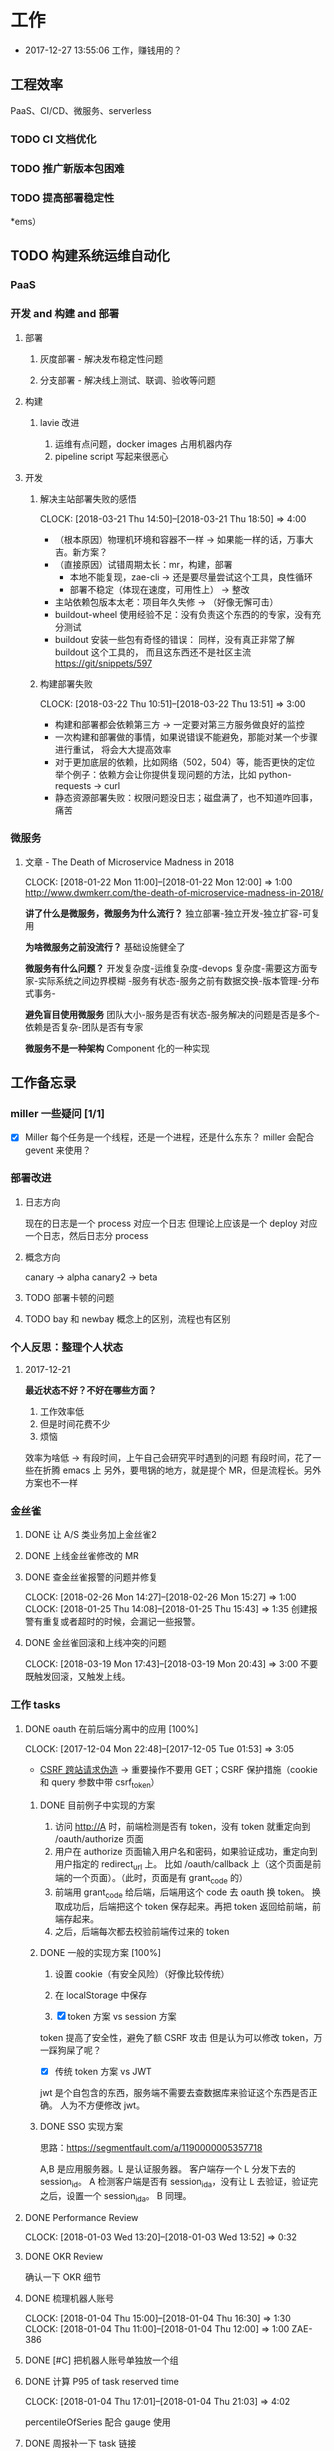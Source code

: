 * 工作

- 2017-12-27 13:55:06 工作，赚钱用的？

** 工程效率

PaaS、CI/CD、微服务、serverless

*** TODO CI 文档优化
*** TODO 推广新版本包困难
*** TODO 提高部署稳定性
*ems）
** TODO 构建系统运维自动化

*** PaaS
*** 开发 and 构建 and 部署
**** 部署
***** 灰度部署 - 解决发布稳定性问题
***** 分支部署 - 解决线上测试、联调、验收等问题
**** 构建
***** lavie 改进
1. 运维有点问题，docker images 占用机器内存
2. pipeline script 写起来很恶心

**** 开发
***** 解决主站部署失败的感悟
      CLOCK: [2018-03-21 Thu 14:50]--[2018-03-21 Thu 18:50] =>  4:00

:LOGBOOK:
星期三的时候，和 jych 一起解决 zhihu-web 部署物理机失败的问题。

问题大概描述：zhihu-web 新加了一个 Pillow 的依赖包，这是一个 C 扩展。
jych 提了 MR，构建成功，但是在测试环境部署物理机的时候，发现失败。
失败日志少的可怜：（jych 于上午 11 左右 oncall）

#+BEGIN_SRC quote
部署物理机 (devservice01.dev.rack.zhihu.com)
开始于 2018-03-21 13:04:09，耗时 35 秒

[13:04:08] Usopp 任务 601dd7b8-b76f-49d9-abab-71e1f7b49a46 开始执行。
[13:04:44] check health failed, deploy ended.
#+END_SRC

jych 看了这东西一脸蒙蔽，我也是...
上机器看日志，发现是找不到 libjpeg.so.8

1. 于是让 jych 在物理机上安装 - 不行
2. google + 看 Pillow 文档发现 5.0.0 版本不支持 jessie，回复 jych
   jych 接着试了 3.4、3.1，2.8 等版本，都不行。
   （其中大概花了个把小时，于是下午就坐一起 debug）
3. 之后发现在物理机上手动构建可以成功
   zhihu-web 构建的镜像是 Debian 7，而物理机是 Debian 8
   确认是环境不一致导致的失败。
4. 尝试使用 wheel 包，避免环境问题。
5. zhihu-web 必须使用缓存
5. buildout.wheel 依赖 pip
6. hack + hack 没啥好记录的
:END:

- （根本原因）物理机环境和容器不一样 -> 如果能一样的话，万事大吉。新方案？
- （直接原因）试错周期太长：mr，构建，部署
  - 本地不能复现，zae-cli -> 还是要尽量尝试这个工具，良性循环
  - 部署不稳定（体现在速度，可用性上） -> 整改
- 主站依赖包版本太老：项目年久失修 -> （好像无懈可击）
- buildout-wheel 使用经验不足：没有负责这个东西的的专家，没有充分测试
- buildout 安装一些包有奇怪的错误： 同样，没有真正非常了解 buildout 这个工具的，
  而且这东西还不是社区主流
  https://git/snippets/597

***** 构建部署失败
      CLOCK: [2018-03-22 Thu 10:51]--[2018-03-22 Thu 13:51] =>  3:00

- 构建和部署都会依赖第三方 -> 一定要对第三方服务做良好的监控
- 一次构建和部署做的事情，如果说错误不能避免，那能对某一个步骤进行重试，
  将会大大提高效率
- 对于更加底层的依赖，比如网络（502，504）等，能否更快的定位
  举个例子：依赖方会让你提供复现问题的方法，比如 python-requests -> curl
- 静态资源部署失败：权限问题没日志；磁盘满了，也不知道咋回事，痛苦

*** 微服务

**** 文章 - The Death of Microservice Madness in 2018
     CLOCK: [2018-01-22 Mon 11:00]--[2018-01-22 Mon 12:00] =>  1:00
[[http://www.dwmkerr.com/the-death-of-microservice-madness-in-2018/]]

*讲了什么是微服务，微服务为什么流行？*
独立部署-独立开发-独立扩容-可复用

*为啥微服务之前没流行？*
基础设施健全了

*微服务有什么问题？*
开发复杂度-运维复杂度-devops 复杂度-需要这方面专家-实际系统之间边界模糊
-服务有状态-服务之前有数据交换-版本管理-分布式事务-

*避免盲目使用微服务*
团队大小-服务是否有状态-服务解决的问题是否是多个-依赖是否复杂-团队是否有专家

*微服务不是一种架构*
Component 化的一种实现


** 工作备忘录
*** miller 一些疑问 [1/1]
- [X] Miller 每个任务是一个线程，还是一个进程，还是什么东东？
  miller 会配合 gevent 来使用？

*** 部署改进
**** 日志方向
现在的日志是一个 process 对应一个日志
但理论上应该是一个 deploy 对应一个日志，然后日志分 process
**** 概念方向
canary -> alpha
canary2 -> beta
**** TODO 部署卡顿的问题
**** TODO bay 和 newbay 概念上的区别，流程也有区别
*** 个人反思：整理个人状态
**** 2017-12-21

*最近状态不好？不好在哪些方面？*

1. 工作效率低
2. 但是时间花费不少
3. 烦恼

效率为啥低 ->
有段时间，上午自己会研究平时遇到的问题
有段时间，花了一些在折腾 emacs 上
另外，要甩锅的地方，就是提个 MR，但是流程长。另外方案也不一样
*** 金丝雀
**** DONE 让 A/S 类业务加上金丝雀2
**** DONE 上线金丝雀修改的 MR

**** DONE 查金丝雀报警的问题并修复
     CLOSED: [2018-02-26 Mon 15:27]
     CLOCK: [2018-02-26 Mon 14:27]--[2018-02-26 Mon 15:27] =>  1:00
     CLOCK: [2018-01-25 Thu 14:08]--[2018-01-25 Thu 15:43] =>  1:35
创建报警有重复或者超时的时候，会漏记一些报警。

**** DONE 金丝雀回滚和上线冲突的问题
     CLOCK: [2018-03-19 Mon 17:43]--[2018-03-19 Mon 20:43] =>  3:00
不要既触发回滚，又触发上线。
*** 工作 tasks
**** DONE oauth 在前后端分离中的应用 [100%]
    CLOCK: [2017-12-04 Mon 22:48]--[2017-12-05 Tue 01:53] =>  3:05

- [[https://zh.wikipedia.org/wiki/%E8%B7%A8%E7%AB%99%E8%AF%B7%E6%B1%82%E4%BC%AA%E9%80%A0-][CSRF 跨站请求伪造]] -> 重要操作不要用 GET；CSRF 保护措施（cookie 和 query 参数中带 csrf_token）


***** DONE 目前例子中实现的方案
      CLOSED: [2018-01-08 Mon 18:22]
1. 访问 http://A 时，前端检测是否有 token，没有 token 就重定向到 /oauth/authorize 页面
2. 用户在 authorize 页面输入用户名和密码，如果验证成功，重定向到用户指定的 redirect_url 上。
   比如 /oauth/callback 上（这个页面是前端的一个页面）。（此时，页面是有 grant_code 的）
3. 前端用 grant_code 给后端，后端用这个 code 去 oauth 换 token。
   换取成功后，后端把这个 token 保存起来。再把 token 返回给前端，前端存起来。
4. 之后，后端每次都去校验前端传过来的 token

***** DONE 一般的实现方案 [100%]
1. 设置 cookie（有安全风险）（好像比较传统）
2. 在 localStorage 中保存

3. [X] token 方案 vs session 方案
token 提高了安全性，避免了额 CSRF 攻击
但是认为可以修改 token，万一踩狗屎了呢？

- [X] 传统 token 方案 vs JWT
jwt 是个自包含的东西，服务端不需要去查数据库来验证这个东西是否正确。
人为不方便修改 jwt。

***** DONE SSO 实现方案
思路：[[https://segmentfault.com/a/1190000005357718]]

A,B 是应用服务器。L 是认证服务器。
客户端存一个 L 分发下去的 session_id。
A 检测客户端是否有 session_id_a，没有让 L 去验证，验证完之后，设置一个 session_id_a。
B 同理。

**** DONE Performance Review
     DEADLINE: <2018-01-03 Wed>
     CLOCK: [2018-01-03 Wed 13:20]--[2018-01-03 Wed 13:52] =>  0:32

**** DONE OKR Review
     CLOSED: [2018-01-03 Wed 16:09] DEADLINE: <2018-01-03 Wed>
确认一下 OKR 细节

**** DONE 梳理机器人账号
     CLOSED: [2018-01-04 Thu 15:24]
     CLOCK: [2018-01-04 Thu 15:00]--[2018-01-04 Thu 16:30] =>  1:30
     CLOCK: [2018-01-04 Thu 11:00]--[2018-01-04 Thu 12:00] =>  1:00
ZAE-386

**** DONE [#C] 把机器人账号单独放一个组
     CLOSED: [2018-02-05 Mon 17:51]
**** DONE 计算 P95 of task reserved time
     CLOSED: [2018-01-04 Thu 21:04]
     CLOCK: [2018-01-04 Thu 17:01]--[2018-01-04 Thu 21:03] =>  4:02

percentileOfSeries 配合 gauge 使用
**** DONE 周报补一下 task 链接
     CLOSED: [2018-01-08 Mon 18:28]
**** DONE [#A] 离线任务滚动部署
     CLOSED: [2018-03-15 Thu 16:48]
    CLOCK: [2017-12-19 Tue 14:11]--[2017-12-19 Tue 19:44] =>  5:33
    CLOCK: [2017-12-19 Tue 14:09]--[2017-12-19 Tue 14:11] =>  0:02
    CLOCK: [2017-12-18 Mon 20:02]--[2017-12-18 Tue 20:30] =>  0:28
    CLOCK: [2017-12-15 Fri 17:10]--[2017-12-15 Fri 20:03] =>  2:53
    CLOCK: [2017-12-14 Thu 17:00]--[2017-12-14 Thu 22:58] =>  5:58
    CLOCK: [2017-12-13 Wed 16:52]--[2017-12-13 Web 19:00] =>  2:08
    CLOCK: [2017-12-13 Wed 14:39]--[2017-12-13 Wed 16:40] =>  2:01
    CLOCK: [2018-02-07 Wed 11:03]--[2018-02-07 Wed 19:03] =>  8:00

***** 一些基本认识（基础逻辑）

1. 一个版本的生命周期
| 没上线    | 灰度中 | 上线了  | 下线了    |
|-----------+--------+---------+-----------|
| Candidate | Canary | Releasd | Destroyed |

如果已经部署过 newbay 了
|          | percent | t<10 gc | release canary | t>10 gc |
| initial  |       0 | Y       | N/A            | Y       |
| rolling  |   0-100 | N       | Y              | N       |
| released |   0-100 | N       | N              | N       |
| obsolete |       0 | N       | N/A            | Y       |

构建 -> (Artifact) -> Candidate -> 测试环境 -> 办公室环境 -> 生产环境
DEV -> Testing -> tarball -> alpha -> beta -> RC -> Release

生产环境：-> 灰度 -> 上线。上线失败和成功

1. *假设 Alpha 对应 Canary1，Beta 对应 Canary2*
那么有三种环境：Testing/Office/Production
每个版本有几个状态：Alpha(Canary1)/Beta(Canary2)/Release(Production) - RC(正在上线的版本)

2. *canary 应该被看做百分比，而不应该看做 stage*
看做 stage 有很多麻烦... 比如:
set_stage_version('canary', 'xxx')  # 失败的设计
set_version('Production', 'xxx', percent=20)  # 成功

3. *一个 version 有多个 stage，stage 是 version 的属性*

4. 上线状态和 Stage 概念是正交，还是咋样？

一个版本需要状态有哪些： Ready -> Canary -> Releasing -> Released -> Outdated

|            | 正在上线 | 已经上线   | 已经下线 |
| production | RC       | Released   | Outdated |
| canary     | ____     | Canary     | Outdated |
| office     | ____     | office/(R) | Outdated |
| testing    | ____     | testing(R) | Outdated |

正交的缺点：
1. 有些正交结果没有意义

假设以后使用百分比：
这种情况有点问题，不能判断哪个是生产环境。（没有办法明确的表明，当前处于灰度阶段）
| v1 | PROD | 已经上线 | 20% |
| v2 | PROD | 已经上线 | 80% |

| v1 | PROD | 正在上线 | 30% |
| v2 | PROD | 已经上线 | 70%  |

假设
| v1 | PROD | Canary   | 20% |
| v2 | PROD | Released | 20% |

| v1 | PROD | Releasing | 20% |
| v2 | PROD | Released  | 80% |

***** DONE 滚动部署方案
     CLOCK: [2017-12-22 Fri 11:00]--[2017-12-22 Fri 17:34] =>  6:34

部署就是一个发布的过程。
发包的过程，熟悉吗？发布和发包过程是不是比较类似呢？
发布和代码变更过程是不是类似呢？也有点类似 Release/Canary/ReleaseCandidate

***** DONE 一个 stage 对应多个 version
      CLOSED: [2018-01-11 Thu 18:11]
1. 理论上可以
2. stage_version_map 干了啥？
3. 存在两个 production version -> 没办法判断金丝雀版本是否与生产环境版本一样，没办法回滚金丝雀
    1. 如果只有离线任务的话，就无所谓
    2. 不会滚，并进行提醒
4. 存在两个 production 版本，部署金丝雀时，不知道该缩放哪个版本
    1. 只增不减（如果只有离线任务，也不会有这个问题）

实际证明：不太可行。一个 stage 必须要有一个主版本，
扩容的时候总不能两个都扩把？（其实两个都扩也没有多大问题把）

***** DONE 实现离线任务滚动部署
      CLOSED: [2018-01-08 Mon 17:08]
***** DONE review+修改
      CLOSED: [2018-01-11 Thu 18:11]
      CLOCK: [2018-01-08 Mon 16:08]--[2018-01-08 Mon 16:48] =>  0:40

***** 讨论旧版本只 scale down
      CLOCK: [2018-02-26 Mon 11:36]--[2018-02-26 Mon 12:04] =>  0:28

***** DONE 新的滚动部署策略实现
      CLOCK: [2018-02-27 Tue 14:05]--[2018-02-27 Tue 23:00] =>  8:55

***** DONE 新版本 scale 的时候，不要超过目标值
      CLOSED: [2018-03-15 Thu 16:56]
jira:NAMI-93
**** DONE [#B] python3.6 for jessie
     CLOSED: [2018-01-11 Thu 17:16]
     CLOCK: [2018-01-11 Thu 11:12]--[2018-01-11 Thu 15:55] =>  4:43
     CLOCK: [2018-01-10 Wed 11:12]--[2018-01-10 Wed 20:24] =>  9:12
     CLOCK: [2018-01-05 Fri 15:36]--[2018-01-05 Fri 18:30] =>  2:54
***** DONE python3.6-dev 包？
      CLOSED: [2018-01-11 Thu 15:55]
***** DONE 各种编译选项都有啥用？
      CLOSED: [2018-01-11 Thu 15:13]

- *--with-fpectl*

#+BEGIN_QUOTE
allowing the user to turn on the generation of SIGFPE whenever
any of the IEEE-754 exceptions Division by Zero, Overflow,
or Invalid Operation occurs
#+END_QUOTE

- *--enable-loadable-sqlite-extensions*
enabled in other building

- *--enable-shared*
generate libpython3.6.so in /usr/lib path, which is need for
compile other python packages

- *--with-system-ffi*
other building also enable this

- *--enable-optimizations*
https://github.com/python/cpython#id5

- *--with-dbmliborder=bdb:gdbm*
- *--with-computed-gotos*

***** DONE 搞清楚各大 python 包有什么用？
      CLOSED: [2018-01-11 Thu 15:55]
***** DONE 搞清楚官方包是怎样打的？
      CLOSED: [2018-01-11 Thu 15:55]

#+BEGIN_SRC shell
gnuArch="$(dpkg-architecture --query DEB_BUILD_GNU_TYPE)" \
&& ./configure \
--build="$gnuArch" \
--enable-loadable-sqlite-extensions \
--enable-shared \
--enable-ipv6 \
--with-system-expat \
--with-system-ffi \
--without-ensurepip \
--enable-optimizations

make
sudo make install DESTDIR=/tmp/py3tmp

sudo fpm -s dir -t deb -n python3.6 -v 3.6.3 -C /tmp/py3tmp \
-p python3.6_VERSION_ARCH.deb \
-d libreadline-dev \
-d libffi-dev \
-d libssl-dev \
-d libexpat-dev \
-d libsqlite3-dev \
-d dpkg-dev \
-d tcl-dev \
-d tk-dev \
-x usr/local/bin/2to3
+END_SRC

*python2 和 python3 包的一些可执行文件有冲突*
fpm 指定 conflicts：可以指定和某个包冲突，提示用户卸载那个包
fpm 可以指定 exclude 某个文件 =-x= 选项

*python shell 不能使用 C-a*
预先安装 libreadline-dev 再 configure
ps: libreadline-dev 依赖了 libreadline6-dev

*PGO 编译选项*

***** DONE 尝试 backporting 官方的 Python 3 包
      CLOCK: [2018-03-13 Thu 10:00]--[2018-03-13 Thu 18:00] =>  8:00
按照 [[https://wiki.debian.org/SimpleBackportCreation][Debian backporting 教程]] 指导，尝试 backport Debian buster Python3.6。

实践会遇到两个问题：

- jessie 中 libmpdec2 版本是 2.4.1，而 Python3.6 会 Breaks << 2.4.2 的 libmpdec2，
这是一个问题，但是它是可以被解决的。libmpdec2 2.4.2 相对于 2.4.1 只有几个 bugfix，
理论上可以比较安全将 libmpdec2 也 backport 一下，实践证明确实可以比较轻松的 backporting 2.4.2。
- 第二个问题目前还没有方法可以解决。在 buster 中，Python3.6 和 Python3-distutils 是循环依赖的。
目前没有什么简单的办法可以 backport 这两个东西，可能需要一些更加专业的手段才能完成这两个包的 backporting...

***** DONE 关于 Python 3 镜像的问题
      CLOCK: [2018-03-20 Tue 11:20]--[2018-03-20 Tue 14:39] =>  3:19
1. 升级 python3/jessie，将 Python 3 的版本升级到 3.6.4
   镜像没版本绝对是个 bad idea.

**** DONE [#B] pipenv vs buildout vs ...
     CLOSED: [2018-01-25 Thu 13:48]
     CLOCK: [2018-01-23 Tue 10:59]--[2018-01-25 Thu 10:48] => 47:49
     CLOCK: [2018-01-22 Mon 13:34]--[2018-01-22 Mon 20:34] =>  7:00
     CLOCK: [2018-01-19 Fri 16:16]--[2018-01-19 Mon 20:56] =>  4:40
     CLOCK: [2018-01-16 Tue 13:00]--[2018-01-16 Tue 14:00] =>  1:00
     CLOCK: [2018-01-15 Tue 11:00]--[2018-01-15 Tue 17:38] =>  6:38

**** DONE 容器组回收策略文档
     CLOSED: [2018-01-08 Mon 15:43]
     CLOCK: [2018-01-08 Mon 13:49]--[2018-01-08 Mon 15:43] =>  1:54
**** DONE 把 artifacts MR 后续事情搞定
**** DONE 应用级别修改限制
**** DONE nami 打指标
     CLOCK: [2018-01-16 Tue 17:07]--[2018-01-16 Tue 20:07] =>  3:00
**** DONE 2018-1-17 一天折腾
     CLOCK: [2018-01-17 Wed 12:30]--[2018-01-17 Wed 18:02] =>  5:32
- 讨论 nami celery
- CI 上传包出了问题
- 部署打点图表
- oncall

**** DONE 机器人账号单独分组
     CLOSED: [2018-01-19 Fri 10:47]
oauth2-5
**** DONE 大概搞懂 buildout 的原理
     CLOCK: [2018-01-19 Fri 11:26]--[2018-01-19 Fri 16:09] =>  4:43
     CLOCK: [2018-01-18 Fri 10:26]--[2018-01-18 Fri 20:26] => 10:00
基于 setuptools 重写了 easy_install

**** DONE [#A] app 级别的环境变量
     CLOSED: [2018-02-05 Mon 17:51]
     CLOCK: [2018-01-29 Mon 14:18]--[2018-01-29 Mon 19:58] =>  5:40
     CLOCK: [2018-01-25 Thu 15:58]--[2018-01-25 Mon 20:54] =>  4:56
**** DONE [#B] 给外包同学新建账号
     CLOSED: [2018-02-01 Thu 14:14]
我们主要要解决的问题是什么？是安全问题，还是外包同学
访问内部系统是否方便的问题？
如果是安全问题，新方案也没有解决。
如果是使用问题，现在其实也就麻烦一点？另外，具体的使用场景是什么？

1. HR 为什么不管理外包同学？
如果由 HR 来统一管理的话，就可以有一套统一的流程
我们来管的话，就需要多很多沟通
（比如他们也没有在北森系统里面存在）
2. 需不需要考虑安全问题？谁来管？
目前的状况，新建了账号之后，和之前使用一个机器人账号有什么区别

会议结论：目前主要是要解决外包同学的使用问题。另外，使用每个外包同学
使用各自的账号，出了问题，也更方便排查。其它的安全问题暂时没办法解决。

**** DONE 简单了解 redux 是个啥东西？
     CLOSED: [2018-02-01 Thu 15:19]
     CLOCK: [2018-02-01 Thu 14:19]--[2018-02-01 Thu 15:19] =>  1:00
这狗东西硬要说自己 Simple，结果文档里面到处都要人去看 Flux...

- =Actions= are payloads of information that send data from your application to your store.
- =Action creators= functions that create actions.
- =Reducers= specify how the application's state changes in response to actions sent to the store.
- =Store= 把上面几个东西结合到一起 -> 项目代码中的 @connect 就是这个东西的运用

（真的 hold 不住...）
**** DONE 协助 newbay 迁移

假设一个 unit 在 newbay 上存在 1 个版本：那么，nami 不需要管它 。

假设一个 unit 在 newbay 上存在多个版本：
这个 unit 势必是走 nami 部署过，那么，nami 知道线上是哪个版本。
这时，nami 从 bay 获取这个 unit 所有的容器组，将非线上版本干掉。
**** DONE 支持 HDFS [4/4]                                              :work:
***** DONE CI 传输 s3 URL
     CLOCK: [2017-12-05 Tue 15:45]--[2017-12-05 Tue 17:59] =>  2:14
     CLOCK: [2017-12-05 Tue 10:49]--[2017-12-05 Tue 15:33] =>  4:44
     CLOCK: [2017-12-04 Mon 14:12]--[2017-12-04 Mon 15:00] =>  0:48

***** DONE 研究容器 DNS 解析失败的问题
     CLOCK: [2017-12-05 Tue 15:05]--[2017-12-05 Tue 20:05] =>  5:00
1. 控制变量法
2. route 的作用：route 是 IP 层面的东西；而 DNS 解析是 UDP 层面的东西。
   - IP 是网络层：看 route
   - TCP/UDP 是传输层：dns 解析等
3. netstat 的一个应用
   =udp    0      0 0.0.0.0:53    0.0.0.0:*   1434/dnsmasq=
   好像没啥好说的

***** DONE 开发生产环境均可以访问 HDFS
     CLOCK: [2017-12-06 Wed 14:00]--[2017-12-06 Wed 18:02] =>  4:02
1. HTTP status code: 307 vs 303
307 接受 POST/PUT 等请求
303 会建议你转成 GET 请求

2. Nginx 可以自动转发 307 请求吗？
   可以，一种方案：https://serverfault.com/a/792035

3. nginx 可以配置 standby upstream 吗？

***** DONE 部署系统兼容 HDFS 方案
     CLOCK: [2017-12-06 Wed 18:05]--[2017-12-06 Wed 19:23] =>  1:18

嗅觉：一个函数太长，应该有问题；引入的依赖太多或者太大，应该是有问题的。大概是这样吧...3

1. 放在 model 下，要嵌套两层概念：
artifact/storage: aws, hdfs
artifact/type: static, tarball

2. HDFS/AWS 保持相同的方法


[[https:https://mdn.mozillademos.org/files/13785/HTTPRedirect.png][redirect 流程图]]
**** DONE redis 迁移
     CLOCK: [2018-03-14 Thu 15:57]--[2018-03-15 Thu 16:57] => 25:00
线上不推荐用多 db
**** TODO Python3 App 示例
     CLOCK: [2018-03-05 Mon 13:44]--[2018-03-05 Mon 15:16] =>  1:32
     CLOCK: [2018-03-05 Mon 10:50]--[2018-03-05 Mon 12:00] =>  1:10

- Python3 应用的缓存 -> pip 的缓存机制

缓存机制好像没有生效，但是构建速度非常快。
现在都是用 wheel，从 HDFS 或者 pypi 上拉，已经差不多了。

**** TODO oauth-LDAP posixAccount
**** TODO oauth 修改密码，不能重复
**** DONE 迁移 Oauth2 到 Python 3
     CLOSED: [2018-03-27 Tue 10:51]
     CLOCK: [2018-03-26 Mon 10:51]--[2018-03-26 Mon 22:51] => 12:00
     CLOCK: [2018-03-20 Tue 21:00]--[2018-03-20 Tue 22:00] =>  0:00
     CLOCK: [2018-03-19 Mon 11:52]--[2018-03-19 Mon 16:00] =>  4:08

1. 加上 tox 工具
   - tox 没办法识别 versions.cfg
   - 在 buildout 里面跑 tox 显得毫无意义
   - 在 tox 里面跑 buildout 呢？
2. 移除部分依赖
   - buildout 缓存的坑（six 库）
3. 删除无用代码
3. str/bytes/unicode
4. object
5. 'miao {}'.format(b'')
5. hashlib -> 用 bytes
6. sql -> largebinary/blob -> bytes
7. 脚本 + template（典型的比如：iteritems）
8. hasattr

**** TODO [#A] 部署出错，确认资源方
**** TODO Python __setstate__ 是干啥用的？
**** MR review
***** hashring
     CLOCK: [2018-01-16 Tue 15:29]--[2018-01-16 Tue 16:29] =>  1:00
     CLOCK: [2018-01-16 Tue 12:10]--[2018-01-16 Tue 12:40] =>  0:30

***** logging
      CLOCK: [2018-01-30 Tue 10:37]--[2018-01-30 Tue 10:51] =>  0:14

**** 超级碎碎念
***** 资源收费
谷歌云提供按秒计算的能力。另外，在它的价格文档里面，它会告诉用户一台虚拟机
一个小时要收多少钱。

***** Oauth2 创建账号 + lens 问题
      CLOCK: [2018-03-12 Mon 14:50]--[2018-03-12 Mon 15:33] =>  0:43
https://xxx.slack.com/archives/D5EK0EQTX/p1520836061000112

**** oauth2 杂事
     CLOCK: [2018-02-26 Mon 11:22]--[2018-02-26 Mon 11:32] =>  0:10
     CLOCK: [2017-12-20 Wed 13:40]--[2017-12-20 Wed 21:09] =>  7:29
- 将 xxx 加到 cxo list 里面

***** DONE 发邮件失败
***** DONE oauth2 支持 redirect url wildcard
      CLOSED: [2017-12-28 Thu 08:56]
***** DONE 同步信息时使用批量接口
***** DONE oauth2 移除 cfbclient 等依赖
      CLOCK: [2018-03-20 Tue 15:00]--[2018-03-20 Tue 20:44] =>  5:44
